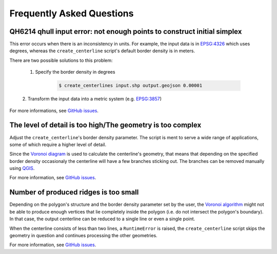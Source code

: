 Frequently Asked Questions
**************************

QH6214 qhull input error: not enough points to construct initial simplex
========================================================================

This error occurs when there is an inconsistency in units. For example,
the input data is in `EPSG:4326 <https://epsg.io/4326>`_ which uses
degrees, whereas the ``create_centerline`` script's default border
density is in meters.

There are two possible solutions to this problem:

    1. Specify the border density in degrees

        .. code:: bash

            $ create_centerlines input.shp output.geojson 0.00001

    2. Transform the input data into a metric system
    (e.g. `EPSG:3857 <https://epsg.io/3857>`_)

For more informations, see
`GitHub issues <https://github.com/fitodic/centerline/issues/9>`_.


The level of detail is too high/The geometry is too complex
===========================================================

Adjust the ``create_centerline``'s border density parameter. The script is
ment to serve a wide range of applications, some of which require a
higher level of detail.

Since the
`Voronoi diagram <https://en.wikipedia.org/wiki/Voronoi_diagram>`_ is
used to calculate the centerline's geometry, that means that depending
on the specified border density occasionaly the centerline will have a
few branches sticking out. The branches can be removed manually using
`QGIS <https://www.qgis.org/en/site/>`_.

For more information, see
`GitHub issues <https://github.com/fitodic/centerline/issues/13>`_.


Number of produced ridges is too small
======================================

Depending on the polygon's structure and the border density parameter
set by the user, the
`Voronoi algorithm <https://en.wikipedia.org/wiki/Voronoi_diagram>`_
might not be able to produce enough vertices that lie completely inside
the polygon (i.e. do not intersect the polygon's boundary). In that
case, the output centerline can be reduced to a single line or even a
single point.

When the centerline consists of less than two lines, a ``RuntimeError``
is raised, the ``create_centerline`` script skips the geometry in
question and continues processing the other geometries.

For more information, see
`GitHub issues <https://github.com/fitodic/centerline/issues/14>`_.
